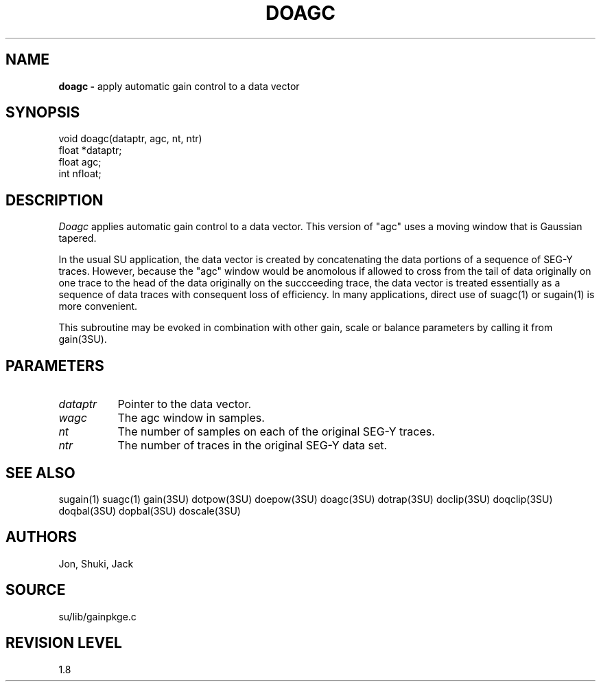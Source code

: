 .TH DOAGC 3SU SU
.SH NAME
.B doagc \-
apply automatic gain control to a data vector
.SH SYNOPSIS
.nf
void doagc(dataptr, agc, nt, ntr)
float *dataptr;
float agc;
int nfloat;
.SH DESCRIPTION
.I Doagc
applies automatic gain control to a data vector.
This version of "agc" uses a moving window that is Gaussian tapered.
.P
In the usual SU application, the data vector is created by concatenating
the data portions of a sequence of SEG-Y traces.
However, because the "agc" window would be anomolous if allowed to
cross from the tail of data originally on one trace to the
head of the data originally on the succceeding trace, the data vector is treated
essentially as a sequence of data traces with consequent loss of efficiency.
In many applications, direct use of suagc(1) or sugain(1) is more
convenient.
.P
This subroutine may be evoked in combination with other gain, scale or
balance parameters by calling it from gain(3SU).
.SH PARAMETERS
.TP 8
.I dataptr
Pointer to the data vector.
.TP
.I wagc
The agc window in samples.
.TP
.I nt
The number of samples on each of the original SEG-Y traces.
.TP
.I ntr
The number of traces in the original SEG-Y data set.
.SH SEE ALSO
sugain(1) suagc(1) gain(3SU) dotpow(3SU) doepow(3SU) doagc(3SU)
dotrap(3SU) doclip(3SU) doqclip(3SU) doqbal(3SU) dopbal(3SU) doscale(3SU)
.SH AUTHORS
Jon, Shuki, Jack
.SH SOURCE
su/lib/gainpkge.c
.SH REVISION LEVEL
1.8
